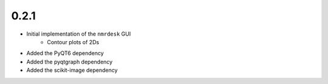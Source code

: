 0.2.1
=====

- Initial implementation of the ``nmrdesk`` GUI
    - Contour plots of 2Ds

- Added the PyQT6 dependency

- Added the pyqtgraph dependency

- Added the scikit-image dependency